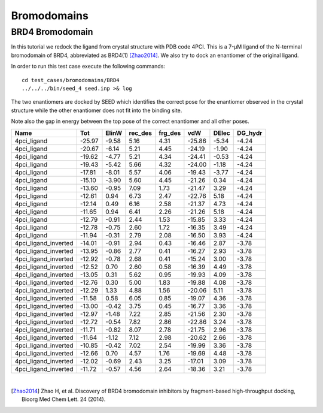 Bromodomains
============

BRD4 Bromodomain
----------------

In this tutorial we redock the ligand from crystal structure with PDB code 4PCI.
This is a 7-μM ligand of the N-terminal bromodomain of BRD4, abbreviated as BRD4(1) [Zhao2014]_.
We also try to dock an enantiomer of the original ligand.

In order to run this test case execute the following commands:
::

  cd test_cases/bromodomains/BRD4
  ../../../bin/seed_4 seed.inp >& log

The two enantiomers are docked by SEED which identifies the correct pose for the
enantiomer observed in the crystal structure while the other enantiomer
does not fit into the binding site.

.. raw:: html

  <script src="../_static/ngl.js"></script>
  <script>
  // old
  //  document.addEventListener("DOMContentLoaded", function () {
  //    var stage = new NGL.Stage("viewport");
  //    stage.loadFile("rcsb://1crn", {defaultRepresentation: true});
  //  });
  
  document.addEventListener("DOMContentLoaded", function () {
    // Create NGL Stage object
    var stage = new NGL.Stage( "viewport" );
    // Handle window resizing
    window.addEventListener( "resize", function( event ){
      stage.handleResize();
    }, false );
    // Load PDB entry 1CRN
    //stage.loadFile( "rcsb://1crn", { defaultRepresentation: true } );
    stage.loadFile("../_static/brd4_4pci_seed.mol2").then(function (o) {
      // add a "cartoon" representation to the structure component
      o.addRepresentation("cartoon", { color: "atomindex" });
      // provide a "good" view of the structure
      o.autoView();
    });
    stage.loadFile("../_static/4pci_brd4_ligand_and_mirror_image_best.mol2").then(function (o) {
      // add a "cartoon" representation to the structure component
      o.addRepresentation("ball+stick", { color: "element" });
    });
  });
  </script>
  
  <div id="viewport" style="width:600px; height:400px;"></div>

Note also the gap in energy between the top pose of the correct enantiomer and all other poses.

======================   =======   =======   =======   =======   =======   =======   =======  
Name                         Tot     ElinW   rec_des   frg_des       vdW     DElec   DG_hydr
======================   =======   =======   =======   =======   =======   =======   =======  
4pci_ligand               -25.97     -9.58      5.16      4.31    -25.86     -5.34     -4.24
4pci_ligand               -20.67     -6.14      5.21      4.45    -24.19     -1.90     -4.24
4pci_ligand               -19.62     -4.77      5.21      4.34    -24.41     -0.53     -4.24
4pci_ligand               -19.43     -5.42      5.66      4.32    -24.00     -1.18     -4.24
4pci_ligand               -17.81     -8.01      5.57      4.06    -19.43     -3.77     -4.24
4pci_ligand               -15.10     -3.90      5.60      4.45    -21.26      0.34     -4.24
4pci_ligand               -13.60     -0.95      7.09      1.73    -21.47      3.29     -4.24
4pci_ligand               -12.61      0.94      6.73      2.47    -22.76      5.18     -4.24
4pci_ligand               -12.14      0.49      6.16      2.58    -21.37      4.73     -4.24
4pci_ligand               -11.65      0.94      6.41      2.26    -21.26      5.18     -4.24
4pci_ligand               -12.79     -0.91      2.44      1.53    -15.85      3.33     -4.24
4pci_ligand               -12.78     -0.75      2.60      1.72    -16.35      3.49     -4.24
4pci_ligand               -11.94     -0.31      2.79      2.08    -16.50      3.93     -4.24
4pci_ligand_inverted      -14.01     -0.91      2.94      0.43    -16.46      2.87     -3.78
4pci_ligand_inverted      -13.95     -0.86      2.77      0.41    -16.27      2.93     -3.78
4pci_ligand_inverted      -12.92     -0.78      2.68      0.41    -15.24      3.00     -3.78
4pci_ligand_inverted      -12.52      0.70      2.60      0.58    -16.39      4.49     -3.78
4pci_ligand_inverted      -13.05      0.31      5.62      0.95    -19.93      4.09     -3.78
4pci_ligand_inverted      -12.76      0.30      5.00      1.83    -19.88      4.08     -3.78
4pci_ligand_inverted      -12.29      1.33      4.88      1.56    -20.06      5.11     -3.78
4pci_ligand_inverted      -11.58      0.58      6.05      0.85    -19.07      4.36     -3.78
4pci_ligand_inverted      -13.00     -0.42      3.75      0.45    -16.77      3.36     -3.78
4pci_ligand_inverted      -12.97     -1.48      7.22      2.85    -21.56      2.30     -3.78
4pci_ligand_inverted      -12.72     -0.54      7.82      2.86    -22.86      3.24     -3.78
4pci_ligand_inverted      -11.71     -0.82      8.07      2.78    -21.75      2.96     -3.78
4pci_ligand_inverted      -11.64     -1.12      7.12      2.98    -20.62      2.66     -3.78
4pci_ligand_inverted      -10.85     -0.42      7.02      2.54    -19.99      3.36     -3.78
4pci_ligand_inverted      -12.66      0.70      4.57      1.76    -19.69      4.48     -3.78
4pci_ligand_inverted      -12.02     -0.69      2.43      3.25    -17.01      3.09     -3.78
4pci_ligand_inverted      -11.72     -0.57      4.56      2.64    -18.36      3.21     -3.78
======================   =======   =======   =======   =======   =======   =======   =======  

|

.. [Zhao2014] Zhao H, et al.
  Discovery of BRD4 bromodomain inhibitors by fragment-based high-throughput docking,
  Bioorg Med Chem Lett. 24 (2014).
